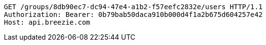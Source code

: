 [source,http,options="nowrap"]
----
GET /groups/8db90ec7-dc94-47e4-a1b2-f57eefc2832e/users HTTP/1.1
Authorization: Bearer: 0b79bab50daca910b000d4f1a2b675d604257e42
Host: api.breezie.com

----